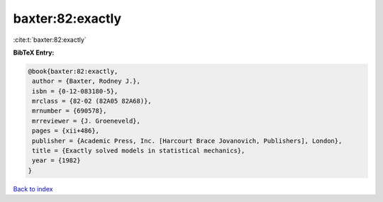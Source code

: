 baxter:82:exactly
=================

:cite:t:`baxter:82:exactly`

**BibTeX Entry:**

.. code-block:: bibtex

   @book{baxter:82:exactly,
    author = {Baxter, Rodney J.},
    isbn = {0-12-083180-5},
    mrclass = {82-02 (82A05 82A68)},
    mrnumber = {690578},
    mrreviewer = {J. Groeneveld},
    pages = {xii+486},
    publisher = {Academic Press, Inc. [Harcourt Brace Jovanovich, Publishers], London},
    title = {Exactly solved models in statistical mechanics},
    year = {1982}
   }

`Back to index <../By-Cite-Keys.html>`_
